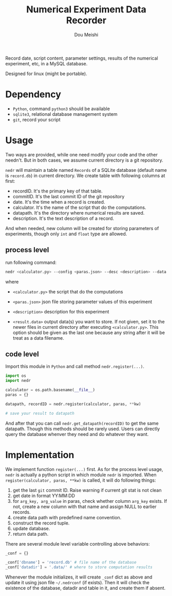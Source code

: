 # -*- coding: utf-8 -*-
#+TITLE: Numerical Experiment Data Recorder
#+Author: Dou Meishi
#+STARTUP: indent
#+STARTUP: overview
#+HTML_HEAD: <link rel="stylesheet" type="text/css" href="http://gongzhitaao.org/orgcss/org.css"/>

Record date, script content, parameter settings, results of the numerical experiment, etc, in a MySQL database. 

Designed for linux (might be portable).

* Dependency
+ ~Python~, command ~python3~ should be available
+ ~sqlite3~, relational database management system
+ ~git~, record your script

* Usage
Two ways are provided, while one need modify your code and the other needn't. But in both cases, we assume current directory is a git repository. 

~nedr~ will maintain a table named ~Records~ of a SQLite database (default name is ~record.db~) in current directory. We create table with following columns at first:

+ recordID. It's the primary key of that table. 
+ commitID. It's the last commit ID of the git repository
+ date. It's the time when a record is created.
+ calculator. It's the name of the script that do the computations.
+ datapath. It's the directory where numerical results are saved.
+ description. It's the text description of a record.

And when needed, new column will be created for storing parameters of experiments, though only ~int~ and ~float~ type are allowed. 

** process level

  run following command:

  #+BEGIN_SRC bash
nedr <calculator.py> --config <paras.json> --desc <description> --data <results.data> ...
  #+END_SRC

  where

  + ~<calculator.py>~ the script that do the computations

  + ~<paras.json>~ json file storing parameter values of this experiment

  + ~<description>~ description for this experiment

  + ~<result.data>~ output data(s) you want to store. If not given, set it to the newer files in current directory after executing ~<calculator.py>~. This option should be given as the last one because any string after it will be treat as a data filename.  

** code level

Import this module in ~Python~ and call method ~nedr.register(...)~.

  #+BEGIN_SRC python
import os
import nedr

calculator = os.path.basename(__file__)
paras = {}

datapath, recordID = nedr.register(calculator, paras, **kw)

# save your result to datapath
  #+END_SRC

And after that you can call ~nedr.get_datapath(recordID)~ to get the same datapath. Though this methods should be rarely used. Users can directly query the database whenver they need and do whatever they want.

* Implementation
We implement function ~register(...)~ first. As for the process level usage, ~nedr~ is actually a python script in which module ~nedr~ is imported. When ~register(calculator, paras, **kw)~ is called, it will do following things:

1. get the last ~git~ commit ID. Raise warning if current git stat is not clean
2. get date in format YY:MM:DD
3. for ~arg_key, arg_value~ in paras, check whether column ~arg_key~ exists. If not, create a new column with that name and assign NULL to earlier records.
4. create data path with predefined name convention.
5. construct the record tuple.
6. update database.
7. return data path.

There are several module level variable controlling above behaviors:

#+BEGIN_SRC python
_conf = {}

_conf['dbname'] = 'record.db' # file name of the database
_conf['datadir'] = '.data/' # where to store computation results
#+END_SRC

Whenever the module initializes, it will create ~_conf~ dict as above and update it using json file =~/.nedrconf= (if exists). Then it will check the existence of the database, datadir and table in it, and create them if absent.
